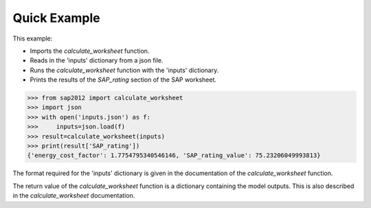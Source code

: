 Quick Example
=============

This example:

- Imports the `calculate_worksheet` function.
- Reads in the 'inputs' dictionary from a json file.
- Runs the `calculate_worksheet` function with the 'inputs' dictionary.
- Prints the results of the `SAP_rating` section of the SAP worksheet.

.. code-block:: python

   >>> from sap2012 import calculate_worksheet
   >>> import json
   >>> with open('inputs.json') as f:
   >>>     inputs=json.load(f)
   >>> result=calculate_worksheet(inputs)
   >>> print(result['SAP_rating'])
   {'energy_cost_factor': 1.7754795340546146, 'SAP_rating_value': 75.23206049993813}

The format required for the 'inputs' dictionary is given in the documentation of the `calculate_worksheet` function.

The return value of the `calculate_worksheet` function is a dictionary containing the model outputs. This is also described in the `calculate_worksheet` documentation.




